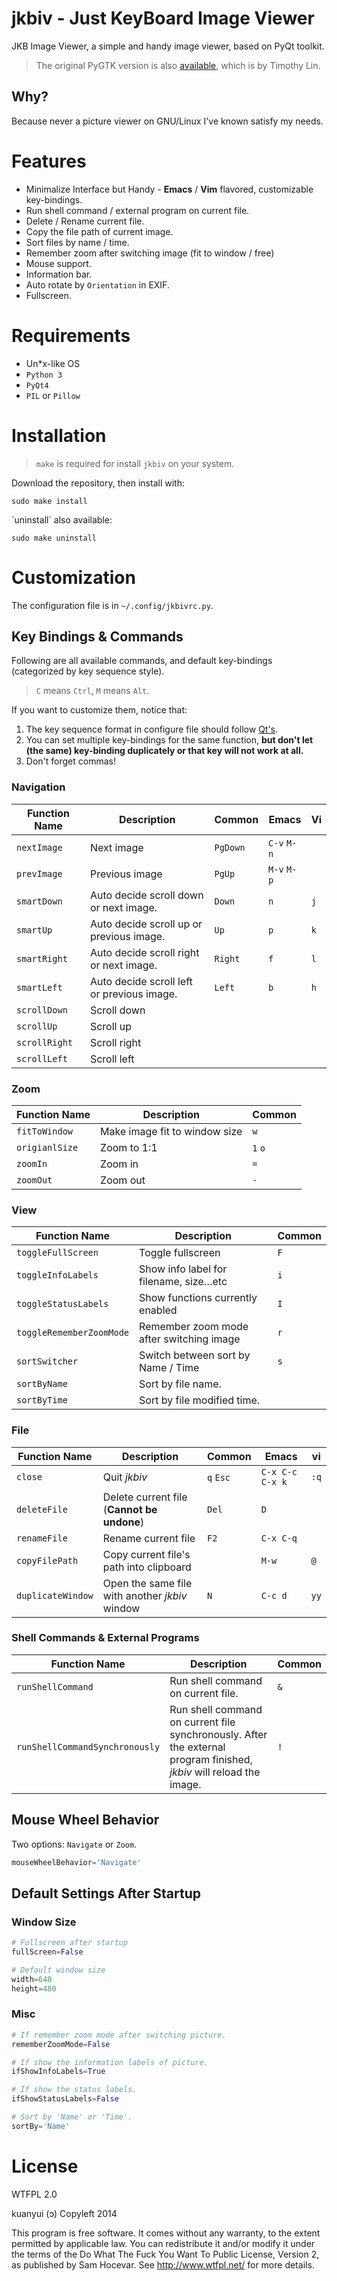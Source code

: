 * jkbiv - Just KeyBoard Image Viewer

JKB Image Viewer, a simple and handy image viewer, based on PyQt toolkit.

#+BEGIN_QUOTE
The original PyGTK version is also [[https://github.com/lzh9102/jkbiv][available]], which is by Timothy Lin.
#+END_QUOTE


** Why?

Because never a picture viewer on GNU/Linux I've known satisfy my needs.

* Features

- Minimalize Interface but Handy - *Emacs* / *Vim* flavored, customizable key-bindings.
- Run shell command / external program on current file.
- Delete / Rename current file.
- Copy the file path of current image.
- Sort files by name / time.
- Remember zoom after switching image (fit to window / free)
- Mouse support.
- Information bar.
- Auto rotate by =Orientation= in EXIF.
- Fullscreen.

* Requirements

- Un*x-like OS
- =Python 3=
- =PyQt4=
- =PIL= or =Pillow=

* Installation

#+BEGIN_QUOTE
=make= is required for install =jkbiv= on your system.
#+END_QUOTE

Download the repository, then install with:

: sudo make install

`uninstall` also available:

: sudo make uninstall

* Customization

The configuration file is in =~/.config/jkbivrc.py=.

** Key Bindings & Commands

Following are all available commands, and default key-bindings (categorized by key sequence style).

#+BEGIN_QUOTE
=C= means =Ctrl=, =M= means =Alt=.
#+END_QUOTE

If you want to customize them, notice that:

    1. The key sequence format in configure file should follow [[http://qt-project.org/doc/qt-4.8/qkeysequence.html][Qt's]].
    2. You can set multiple key-bindings for the same function, *but don't let (the same) key-binding duplicately or that key will not work at all.*
    3. Don't forget commas!

*** Navigation

| Function Name | Description                                | Common   | Emacs       | Vi  |
|---------------+--------------------------------------------+----------+-------------+-----|
| ~nextImage~   | Next image                                 | ~PgDown~ | ~C-v~ ~M-n~ |     |
| ~prevImage~   | Previous image                             | ~PgUp~   | ~M-v~ ~M-p~ |     |
|---------------+--------------------------------------------+----------+-------------+-----|
| ~smartDown~   | Auto decide scroll down or next image.     | ~Down~   | ~n~         | ~j~ |
| ~smartUp~     | Auto decide scroll up or previous image.   | ~Up~     | ~p~         | ~k~ |
| ~smartRight~  | Auto decide scroll right or next image.    | ~Right~  | ~f~         | ~l~ |
| ~smartLeft~   | Auto decide scroll left or previous image. | ~Left~   | ~b~         | ~h~ |
|---------------+--------------------------------------------+----------+-------------+-----|
| ~scrollDown~  | Scroll down                                |          |             |     |
| ~scrollUp~    | Scroll up                                  |          |             |     |
| ~scrollRight~ | Scroll right                               |          |             |     |
| ~scrollLeft~  | Scroll left                                |          |             |     |

*** Zoom

| Function Name  | Description                   | Common  |
|----------------+-------------------------------+---------|
| ~fitToWindow~  | Make image fit to window size | ~w~     |
| ~origianlSize~ | Zoom to 1:1                   | ~1~ ~o~ |
| ~zoomIn~       | Zoom in                       | ~=~     |
| ~zoomOut~      | Zoom out                      | ~-~     |

*** View
| Function Name            | Description                              | Common |
|--------------------------+------------------------------------------+--------|
| ~toggleFullScreen~       | Toggle fullscreen                        | ~F~    |
| ~toggleInfoLabels~       | Show info label for filename, size...etc | ~i~    |
| ~toggleStatusLabels~     | Show functions currently enabled         | ~I~    |
| ~toggleRememberZoomMode~ | Remember zoom mode after switching image | ~r~    |
|--------------------------+------------------------------------------+--------|
| ~sortSwitcher~           | Switch between sort by Name / Time       | ~s~    |
| ~sortByName~             | Sort by file name.                       |        |
| ~sortByTime~             | Sort by file modified time.              |        |

*** File

| Function Name     | Description                                    | Common    | Emacs             | vi   |
|-------------------+------------------------------------------------+-----------+-------------------+------|
| ~close~           | Quit /jkbiv/                                   | ~q~ ~Esc~ | ~C-x C-c~ ~C-x k~ | ~:q~ |
|-------------------+------------------------------------------------+-----------+-------------------+------|
| ~deleteFile~      | Delete current file (*Cannot be undone*)       | ~Del~     | ~D~               |      |
| ~renameFile~      | Rename current file                            | ~F2~      | ~C-x C-q~         |      |
| ~copyFilePath~    | Copy current file's path into clipboard        |           | ~M-w~             | ~@~  |
| ~duplicateWindow~ | Open the same file with another /jkbiv/ window | ~N~       | ~C-c d~           | ~yy~ |
  
*** Shell Commands & External Programs

| Function Name                  | Description                                                                                                          | Common |
|--------------------------------+----------------------------------------------------------------------------------------------------------------------+--------|
| ~runShellCommand~              | Run shell command on current file.                                                                                   | ~&~    |
| ~runShellCommandSynchronously~ | Run shell command on current file synchronously. After the external program finished, /jkbiv/ will reload the image. | ~!~    |

** Mouse Wheel Behavior

Two options: ~Navigate~ or ~Zoom~.

#+BEGIN_SRC python
mouseWheelBehavior='Navigate'
#+END_SRC

** Default Settings After Startup

*** Window Size

#+BEGIN_SRC python
# Fullscreen after startup
fullScreen=False

# Default window size
width=640
height=480
#+END_SRC

*** Misc

#+BEGIN_SRC python
# If remember zoom mode after switching picture.
rememberZoomMode=False

# If show the information labels of picture.
ifShowInfoLabels=True

# If show the status labels.
ifShowStatusLabels=False

# Sort by 'Name' or 'Time'.
sortBy='Name'
#+END_SRC

* License

WTFPL 2.0

kuanyui (ɔ) Copyleft 2014

This program is free software. It comes without any warranty, to the extent permitted by applicable law. You can redistribute it and/or modify it under the terms of the Do What The Fuck You Want To Public License, Version 2, as published by Sam Hocevar. See http://www.wtfpl.net/ for more details.
